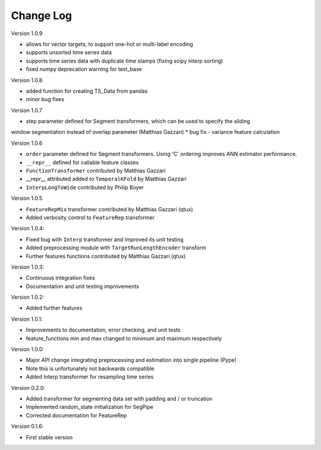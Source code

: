 Change Log
==========

Version 1.0.9

* allows for vector targets, to support one-hot or multi-label encoding
* supports unsorted time series data
* supports time series data with duplicate time stamps (fixing scipy interp sorting)
* fixed numpy deprecation warning for test_base

Version 1.0.8

* added function for creating TS_Data from pandas
* minor bug fixes

Version 1.0.7

* step parameter defined for Segment transformers, which can be used to specify the sliding
window segmentation instead of overlap parameter (Matthias Gazzari)
* bug fix - variance feature calculation

Version 1.0.6

* ``order`` parameter defined for Segment transformers. Using 'C' ordering improves ANN estimator performance.
* ``__repr__`` defined for callable feature classes
* ``FunctionTransformer`` contributed by Matthias Gazzari
* __repr__ attributed added to ``TemporalKFold`` by Matthias Gazzari
* ``InterpLongToWide`` contributed by Philip Boyer

Version 1.0.5

* ``FeatureRepMix`` transformer contributed by Matthias Gazzari (qtux)
* Added verbosity control to ``FeatureRep`` transformer

Version 1.0.4:

* Fixed bug with ``Interp`` transformer and improved its unit testing
* Added preprocessing module with ``TargetRunLengthEncoder`` transform
* Further features functions contributed by Matthias Gazzari (qtux)

Version 1.0.3:

* Continuous integration fixes
* Documentation and unit testing improvements

Version 1.0.2:

* Added further features

Version 1.0.1:

* Improvements to documentation, error checking, and unit tests
* feature_functions min and max changed to minimum and maximum respectively

Version 1.0.0:

* Major API change integrating preprocessing and estimation into single pipeline (Pype)
* Note this is unfortunately not backwards compatible
* Added Interp transformer for resampling time series

Version 0.2.0:

* Added transformer for segmenting data set with padding and / or truncation
* Implemented random_state initialization for SegPipe
* Corrected documentation for FeatureRep

Version 0.1.6:

* First stable version